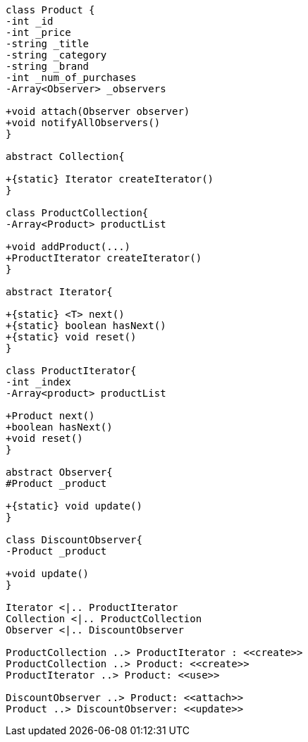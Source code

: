 [plantuml, diagram-classes, png]     
....
class Product {
-int _id
-int _price
-string _title
-string _category
-string _brand
-int _num_of_purchases
-Array<Observer> _observers

+void attach(Observer observer)
+void notifyAllObservers()
}

abstract Collection{

+{static} Iterator createIterator()
}

class ProductCollection{
-Array<Product> productList

+void addProduct(...)
+ProductIterator createIterator()
}

abstract Iterator{

+{static} <T> next()
+{static} boolean hasNext()
+{static} void reset()
}

class ProductIterator{
-int _index
-Array<product> productList

+Product next()
+boolean hasNext()
+void reset()
}

abstract Observer{
#Product _product

+{static} void update()
}

class DiscountObserver{
-Product _product

+void update()
}

Iterator <|.. ProductIterator
Collection <|.. ProductCollection
Observer <|.. DiscountObserver

ProductCollection ..> ProductIterator : <<create>>
ProductCollection ..> Product: <<create>>
ProductIterator ..> Product: <<use>>

DiscountObserver ..> Product: <<attach>>
Product ..> DiscountObserver: <<update>>
....